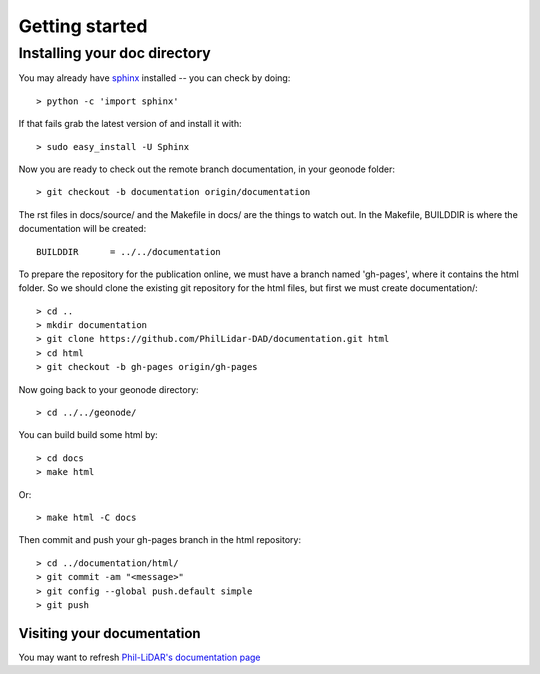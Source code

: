 .. _getting_started:


***************
Getting started
***************

.. _installing-docdir:

Installing your doc directory
=============================

You may already have `sphinx <http://sphinx.pocoo.org/>`_
installed -- you can check by doing::

  > python -c 'import sphinx'

If that fails grab the latest version of and install it with::

  > sudo easy_install -U Sphinx

Now you are ready to check out the remote branch documentation, in your geonode folder::

  > git checkout -b documentation origin/documentation

The rst files in docs/source/ and the Makefile in docs/ are the things to watch out.
In the Makefile, BUILDDIR is where the documentation will be created::

  BUILDDIR      = ../../documentation

To prepare the repository for the publication online, we must have a branch named 'gh-pages', where it contains the html folder.
So we should clone the existing git repository for the html files, but first we must create documentation/::

  > cd ..
  > mkdir documentation
  > git clone https://github.com/PhilLidar-DAD/documentation.git html
  > cd html
  > git checkout -b gh-pages origin/gh-pages

Now going back to your geonode directory::

  > cd ../../geonode/

You can build build some html by::

  > cd docs
  > make html

Or::

  > make html -C docs

Then commit and push your gh-pages branch in the html repository::

  > cd ../documentation/html/
  > git commit -am "<message>"
  > git config --global push.default simple
  > git push

Visiting your documentation
-----------------

You may want to refresh `Phil-LiDAR's documentation page <https://phillidar-dad.github.io/documentation/>`_
